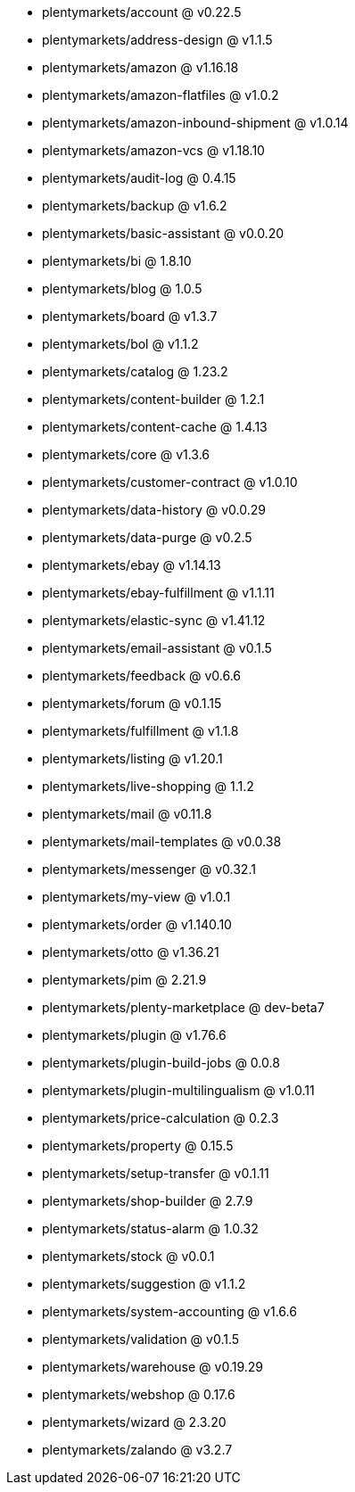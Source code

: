 * plentymarkets/account @ v0.22.5
* plentymarkets/address-design @ v1.1.5
* plentymarkets/amazon @ v1.16.18
* plentymarkets/amazon-flatfiles @ v1.0.2
* plentymarkets/amazon-inbound-shipment @ v1.0.14
* plentymarkets/amazon-vcs @ v1.18.10
* plentymarkets/audit-log @ 0.4.15
* plentymarkets/backup @ v1.6.2
* plentymarkets/basic-assistant @ v0.0.20
* plentymarkets/bi @ 1.8.10
* plentymarkets/blog @ 1.0.5
* plentymarkets/board @ v1.3.7
* plentymarkets/bol @ v1.1.2
* plentymarkets/catalog @ 1.23.2
* plentymarkets/content-builder @ 1.2.1
* plentymarkets/content-cache @ 1.4.13
* plentymarkets/core @ v1.3.6
* plentymarkets/customer-contract @ v1.0.10
* plentymarkets/data-history @ v0.0.29
* plentymarkets/data-purge @ v0.2.5
* plentymarkets/ebay @ v1.14.13
* plentymarkets/ebay-fulfillment @ v1.1.11
* plentymarkets/elastic-sync @ v1.41.12
* plentymarkets/email-assistant @ v0.1.5
* plentymarkets/feedback @ v0.6.6
* plentymarkets/forum @ v0.1.15
* plentymarkets/fulfillment @ v1.1.8
* plentymarkets/listing @ v1.20.1
* plentymarkets/live-shopping @ 1.1.2
* plentymarkets/mail @ v0.11.8
* plentymarkets/mail-templates @ v0.0.38
* plentymarkets/messenger @ v0.32.1
* plentymarkets/my-view @ v1.0.1
* plentymarkets/order @ v1.140.10
* plentymarkets/otto @ v1.36.21
* plentymarkets/pim @ 2.21.9
* plentymarkets/plenty-marketplace @ dev-beta7
* plentymarkets/plugin @ v1.76.6
* plentymarkets/plugin-build-jobs @ 0.0.8
* plentymarkets/plugin-multilingualism @ v1.0.11
* plentymarkets/price-calculation @ 0.2.3
* plentymarkets/property @ 0.15.5
* plentymarkets/setup-transfer @ v0.1.11
* plentymarkets/shop-builder @ 2.7.9
* plentymarkets/status-alarm @ 1.0.32
* plentymarkets/stock @ v0.0.1
* plentymarkets/suggestion @ v1.1.2
* plentymarkets/system-accounting @ v1.6.6
* plentymarkets/validation @ v0.1.5
* plentymarkets/warehouse @ v0.19.29
* plentymarkets/webshop @ 0.17.6
* plentymarkets/wizard @ 2.3.20
* plentymarkets/zalando @ v3.2.7
